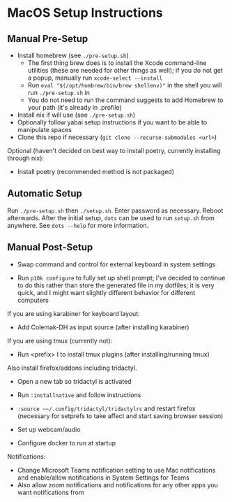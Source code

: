 * MacOS Setup Instructions
** Manual Pre-Setup
- Install homebrew (see =./pre-setup.sh=)
  - The first thing brew does is to install the Xcode command-line utilities (these are needed for other things as well); if you do not get a popup, manually run ~xcode-select --install~
  - Run ~eval "$(/opt/hombrew/bin/brew shellenv)"~ in the shell you will run =./pre-setup.sh= in
  - You do not need to run the command suggests to add Homebrew to your path (it's already in .profile)
- Install nix if will use (see =./pre-setup.sh=)
- Optionally follow yabai setup instructions if you want to be able to manipulate spaces
- Clone this repo if necessary (~git clone --recurse-submodules <url>~)

Optional (haven't decided on best way to install poetry, currently installing through nix):
- Install poetry (recommended method is not packaged)

** Automatic Setup
Run ~./pre-setup.sh~ then ~./setup.sh~.  Enter password as necessary.  Reboot afterwards.  After the initial setup, ~dots~ can be used to run =setup.sh= from anywhere.  See ~dots --help~ for more information.

** Manual Post-Setup
- Swap command and control for external keyboard in system settings

- Run ~p10k configure~ to fully set up shell prompt; I've decided to continue to do this rather than store the generated file in my dotfiles; it is very quick, and I might want slightly different behavior for different computers

If you are using karabiner for keyboard layout:
- Add Colemak-DH as input source (after installing karabiner)

If you are using tmux (currently not):
- Run <prefix> I to install tmux plugins (after installing/running tmux)

Also install firefox/addons including tridactyl.
- Open a new tab so tridactyl is activated
- Run ~:installnative~ and follow instructions
- ~:source ~~/.config/tridactyl/tridactylrc~ and restart firefox (necessary for setprefs to take affect and start saving browser session)

- Set up webcam/audio

- Configure docker to run at startup

Notifications:
- Change Microsoft Teams notification setting to use Mac notifications and enable/allow notifications in System Settings for Teams
- Also allow zoom notifications and notifications for any other apps you want notifications from
